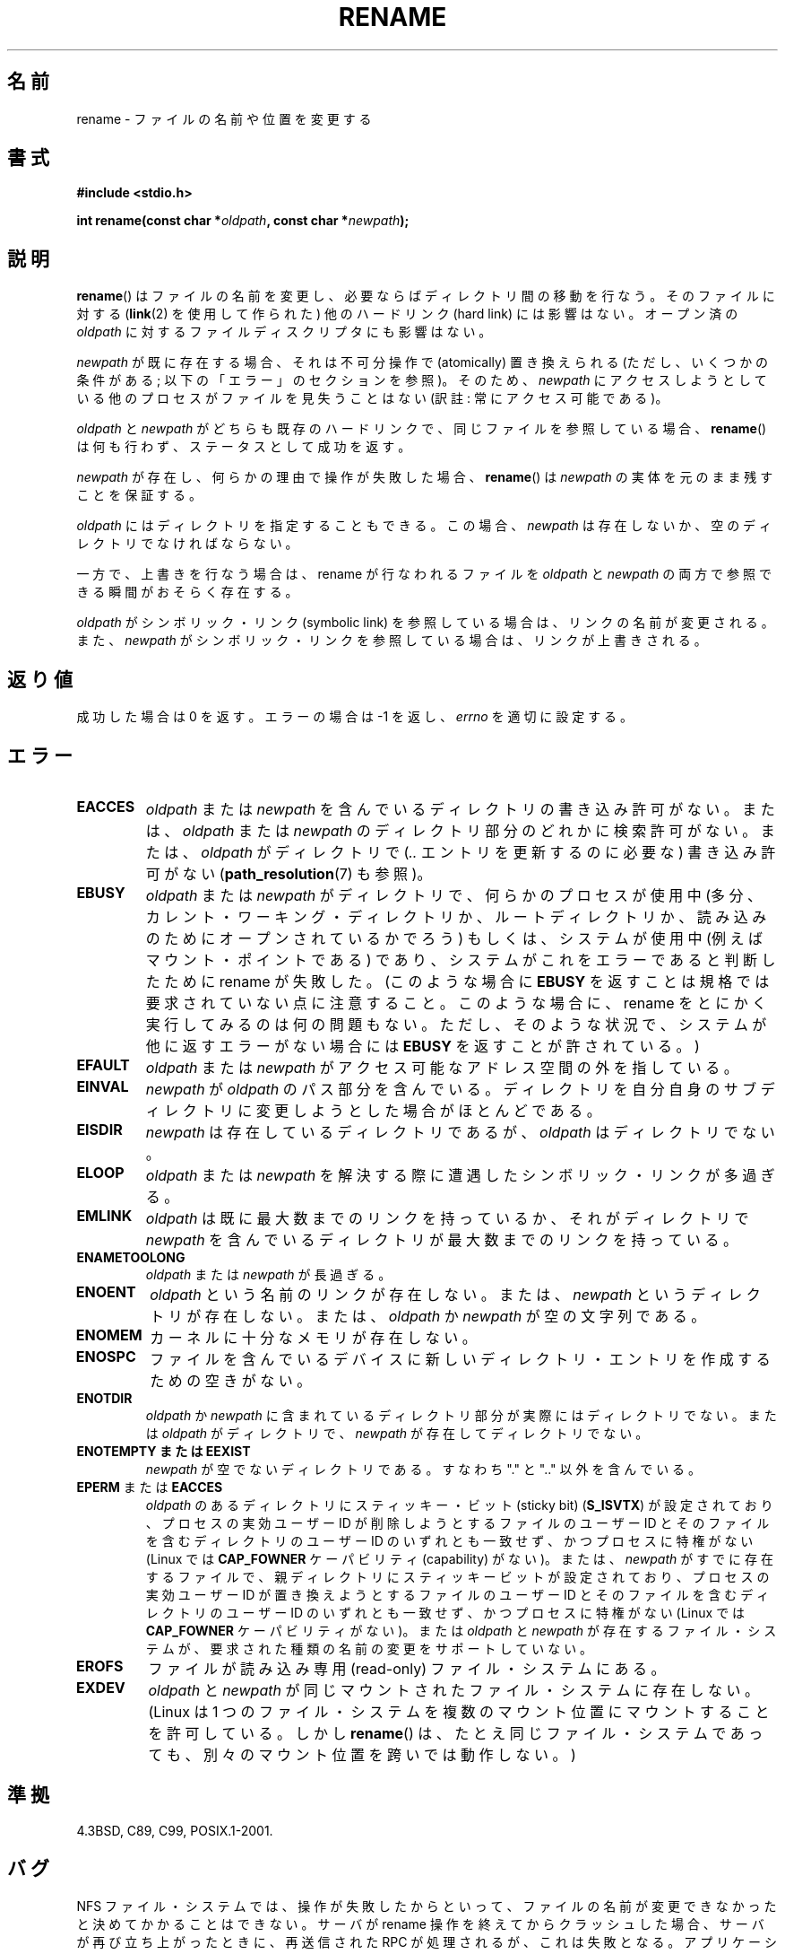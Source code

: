 .\" Hey Emacs! This file is -*- nroff -*- source.
.\"
.\" This manpage is Copyright (C) 1992 Drew Eckhardt;
.\"                               1993 Michael Haardt;
.\"                          1993,1995 Ian Jackson.
.\"
.\" Permission is granted to make and distribute verbatim copies of this
.\" manual provided the copyright notice and this permission notice are
.\" preserved on all copies.
.\"
.\" Permission is granted to copy and distribute modified versions of this
.\" manual under the conditions for verbatim copying, provided that the
.\" entire resulting derived work is distributed under the terms of a
.\" permission notice identical to this one.
.\"
.\" Since the Linux kernel and libraries are constantly changing, this
.\" manual page may be incorrect or out-of-date.  The author(s) assume no
.\" responsibility for errors or omissions, or for damages resulting from
.\" the use of the information contained herein.  The author(s) may not
.\" have taken the same level of care in the production of this manual,
.\" which is licensed free of charge, as they might when working
.\" professionally.
.\"
.\" Formatted or processed versions of this manual, if unaccompanied by
.\" the source, must acknowledge the copyright and authors of this work.
.\"
.\" Modified Sat Jul 24 00:35:52 1993 by Rik Faith <faith@cs.unc.edu>
.\" Modified Thu Jun  4 12:21:13 1998 by Andries Brouwer <aeb@cwi.nl>
.\" Modified Thu Mar  3 09:49:35 2005 by Michael Haardt <michael@moria.de>
.\" 2007-03-25, mtk, added various text to DESCRIPTION.
.\"
.\" Japanese Version Copyright (c) 1997 HANATAKA Shinya
.\"         all rights reserved.
.\" Translated Fri Dec 12 00:15:52 JST 1997
.\"         by HANATAKA Shinya <hanataka@abyss.rim.or.jp>
.\" Updated & Modified Thu Feb 10 07:23:59 JST 2005
.\"         by Yuichi SATO <ysato444@yahoo.co.jp>
.\" Updated & Modified Fri Apr 22 03:21:04 JST 2005 by Yuichi SATO
.\" Updated 2007-05-04, Akihiro MOTOKI <amotoki@dd.iij4u.or.jp>, LDP v2.44
.\" Updated 2009-04-24, Akihiro MOTOKI <amotoki@dd.iij4u.or.jp>, LDP v3.20
.\"
.\"WORD:	directory		ディレクトリ
.\"WORD:	hard link		ハード・リンク
.\"WORD:	overwrite		上書き(overwrite)
.\"WORD:	process			プロセス
.\"WORD:	crash			クラッシュ
.\"WORD:	symbolic link		シンボリック・リンク
.\"WORD:	working directory	ワーキング・ディレクトリ
.\"WORD:	root directory		ルート・ディレクトリ
.\"WORD:	effective uid		実効ユーザーID
.\"WORD:	sticky bit		スティッキー・ビット
.\"WORD:	memory			メモリ
.\"WORD:	read-only		読み込み専用
.\"WORD:	uid			ユーザーID
.\"WORD:	dangling symbolic link	壊れたシンボリック・リンク
.\"WORD:	server			サーバー
.\"
.TH RENAME 2 2009-03-30 "Linux" "Linux Programmer's Manual"
.SH 名前
rename \- ファイルの名前や位置を変更する
.SH 書式
.B #include <stdio.h>
.sp
.BI "int rename(const char *" oldpath ", const char *" newpath );
.SH 説明
.BR rename ()
はファイルの名前を変更し、必要ならばディレクトリ間の移動を行なう。
そのファイルに対する
.RB ( link (2)
を使用して作られた) 他のハードリンク (hard link) には影響はない。
オープン済の
.I oldpath
に対するファイルディスクリプタにも影響はない。

.I newpath
が既に存在する場合、それは不可分操作で (atomically) 置き換えられる
(ただし、いくつかの条件がある; 以下の「エラー」のセクションを参照)。
そのため、
.I newpath
にアクセスしようとしている他のプロセスがファイルを見失うことはない
(訳註: 常にアクセス可能である)。

.I oldpath
と
.I newpath
がどちらも既存のハードリンクで、同じファイルを参照している場合、
.BR rename ()
は何も行わず、ステータスとして成功を返す。

.I newpath
が存在し、何らかの理由で操作が失敗した場合、
.BR rename ()
は
.I newpath
の実体を元のまま残すことを保証する。

.I oldpath
にはディレクトリを指定することもできる。
この場合、
.I newpath
は存在しないか、空のディレクトリでなければならない。

一方で、上書きを行なう場合は、rename が行なわれるファイルを
.I oldpath
と
.I newpath
の両方で参照できる瞬間がおそらく存在する。

.I oldpath
がシンボリック・リンク (symbolic link) を参照している場合は、
リンクの名前が変更される。
また、
.I newpath
がシンボリック・リンクを参照している場合は、リンクが上書きされる。
.SH 返り値
成功した場合は 0 を返す。エラーの場合は \-1 を返し、
.I errno
を適切に設定する。
.SH エラー
.TP
.B EACCES
.IR oldpath " または " newpath
を含んでいるディレクトリの書き込み許可がない。
または、
.IR oldpath " または " newpath
のディレクトリ部分のどれかに検索許可がない。
または、
.I oldpath
がディレクトリで
.RI ( ..
エントリを更新するのに必要な) 書き込み許可がない
.RB ( path_resolution (7)
も参照)。
.TP
.B EBUSY
.IR oldpath " または " newpath
がディレクトリで、何らかのプロセスが使用中
(多分、カレント・ワーキング・ディレクトリか、ルートディレクトリか、
読み込みのためにオープンされているかでろう)
もしくは、システムが使用中 (例えばマウント・ポイントである)
であり、システムがこれをエラーであると判断したために rename が失敗した。
(このような場合に
.B EBUSY
を返すことは規格では要求されていない点に注意すること。
このような場合に、rename をとにかく実行してみるのは何の問題もない。
ただし、そのような状況で、システムが他に返すエラーがない場合には
.B EBUSY
を返すことが許されている。)
.TP
.B EFAULT
.IR oldpath " または " newpath
がアクセス可能なアドレス空間の外を指している。
.TP
.B EINVAL
.IR newpath " が " oldpath
のパス部分を含んでいる。ディレクトリを自分自身のサブディレクトリに
変更しようとした場合がほとんどである。
.TP
.B EISDIR
.I newpath
は存在しているディレクトリであるが、
.I oldpath
はディレクトリでない。
.TP
.B ELOOP
.IR oldpath " または " newpath
を解決する際に遭遇したシンボリック・リンクが多過ぎる。
.TP
.B EMLINK
.I oldpath
は既に最大数までのリンクを持っているか、それがディレクトリで
.I newpath
を含んでいるディレクトリが最大数までのリンクを持っている。
.TP
.B ENAMETOOLONG
.IR oldpath " または " newpath " が長過ぎる。"
.TP
.B ENOENT
.I oldpath
という名前のリンクが存在しない。
または、
.I newpath
というディレクトリが存在しない。
または、
.I oldpath
か
.I newpath
が空の文字列である。
.TP
.B ENOMEM
カーネルに十分なメモリが存在しない。
.TP
.B ENOSPC
ファイルを含んでいるデバイスに新しいディレクトリ・エントリを
作成するための空きがない。
.TP
.B ENOTDIR
.IR oldpath " か " newpath
に含まれているディレクトリ部分が
実際にはディレクトリでない。
または
.I oldpath
がディレクトリで、
.I newpath
が存在してディレクトリでない。
.TP
.B ENOTEMPTY " または " EEXIST
.I newpath
が空でないディレクトリである。すなわち "." と ".." 以外を含んでいる。
.TP
.BR EPERM " または " EACCES
.I oldpath
のあるディレクトリにスティッキー・ビット (sticky bit)
.RB ( S_ISVTX )
が設定されており、
プロセスの実効ユーザー ID が
削除しようとするファイルのユーザー ID と
そのファイルを含むディレクトリのユーザー ID のいずれとも一致せず、かつ
プロセスに特権がない (Linux では
.B CAP_FOWNER
ケーパビリティ (capability) がない)。
または、
.I newpath
がすでに存在するファイルで、親ディレクトリにスティッキービットが設定されており、
プロセスの実効ユーザー ID が
置き換えようとするファイルのユーザー ID と
そのファイルを含むディレクトリのユーザー ID のいずれとも一致せず、かつ
プロセスに特権がない (Linux では
.B CAP_FOWNER
ケーパビリティがない)。
または
.IR oldpath " と " newpath
が存在するファイル・システムが、要求された種類の名前の変更を
サポートしていない。
.TP
.B EROFS
ファイルが読み込み専用 (read-only) ファイル・システムにある。
.TP
.B EXDEV
.IR oldpath " と " newpath
が同じマウントされたファイル・システムに存在しない。
(Linux は 1 つのファイル・システムを複数のマウント位置に
マウントすることを許可している。
しかし
.BR rename ()
は、たとえ同じファイル・システムであっても、
別々のマウント位置を跨いでは動作しない。)
.SH 準拠
4.3BSD, C89, C99, POSIX.1-2001.
.SH バグ
NFS ファイル・システムでは、操作が失敗したからといって、
ファイルの名前が変更できなかったと決めてかかることはできない。
サーバが rename 操作を終えてからクラッシュした場合、
サーバが再び立ち上がったときに、
再送信された RPC が処理されるが、これは失敗となる。
アプリケーションはこの問題を正しく取り扱うことが期待されている。
同様の問題について
.BR link (2)
にも書かれている。
.SH 関連項目
.BR mv (1),
.BR chmod (2),
.BR link (2),
.BR renameat (2),
.BR symlink (2),
.BR unlink (2),
.BR path_resolution (7),
.BR symlink (7)
